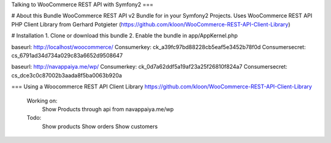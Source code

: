 Talking to WooCommerce REST API with Symfony2
===

# About this Bundle
WooCommerce REST API v2 Bundle for in your Symfony2 Projects.
Uses WooCommerce REST API PHP Client Library from
Gerhard Potgieter (https://github.com/kloon/WooCommerce-REST-API-Client-Library)

# Installation
1. Clone or download this bundle
2. Enable the bundle in app/AppKernel.php






baseurl:                http://localhost/woocommerce/
Consumerkey:            ck_a39fc97bd88228cb5eaf5e3452b78f0d
Consumersecret:         cs_6791ad34d734a029c83a6652d9508647


baseurl:                http://navappaiya.me/wp/
Consumerkey:            ck_0d7a62ddf5a19af23a25f26810f824a7
Consumersecret:         cs_dce3c0c87002b3aada8f5ba0063b920a



=== Using a Woocommerce REST API Client Library
https://github.com/kloon/WooCommerce-REST-API-Client-Library


    Working on:
        Show Products through api from navappaiya.me/wp

    Todo:
        Show products
        Show orders
        Show customers